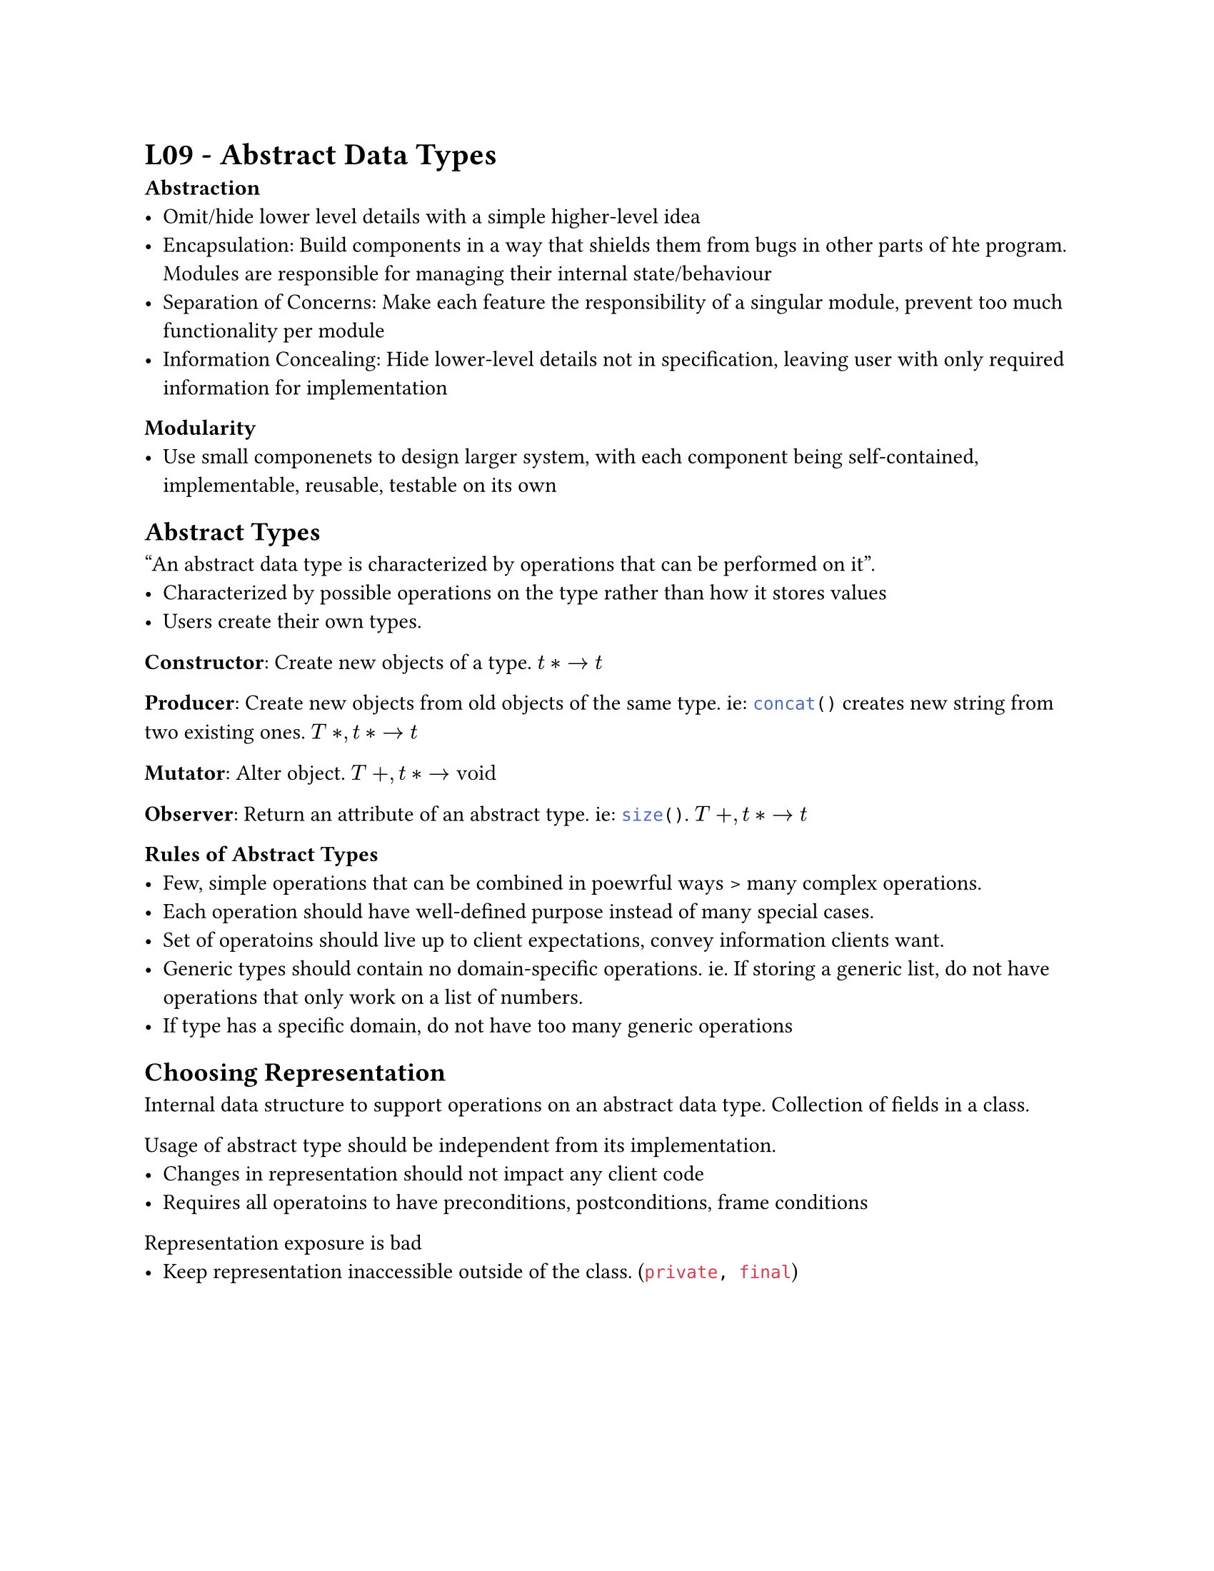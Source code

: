 #set page(
    paper:"us-letter"
)

= L09 - Abstract Data Types

*Abstraction*
- Omit/hide lower level details with a simple higher-level idea
- Encapsulation: Build components in a way that shields them from bugs in other parts of hte program. Modules are responsible for managing their internal state/behaviour
- Separation of Concerns: Make each feature the responsibility of a singular module, prevent too much functionality per module
- Information Concealing: Hide lower-level details not in specification, leaving user with only required information for implementation
*Modularity*
- Use small componenets to design larger system, with each component being self-contained, implementable, reusable, testable on its own\

== Abstract Types
"An abstract data type is characterized by operations that can be performed on it".
- Characterized by possible operations on the type rather than how it stores values
- Users create their own types.

*Constructor*: Create new objects of a type. $t* -> t$

*Producer*: Create new objects from old objects of the same type. ie:
```java concat()``` creates new string from two existing ones. $T*, t* -> t$

*Mutator*: Alter object. $T+, t* -> "void"$

*Observer*: Return an attribute of an abstract type. ie: ```java size()```. $T+, t* -> t$

*Rules of Abstract Types*
- Few, simple operations that can be combined in poewrful ways > many complex operations.
- Each operation should have well-defined purpose instead of many special cases.
- Set of operatoins should live up to client expectations, convey information clients want.
- Generic types should contain no domain-specific operations. ie. If storing a generic list, do not have operations that only work on a list of numbers.
- If type has a specific domain, do not have too many generic operations

== Choosing Representation

Internal data structure to support operations on an abstract data type. Collection of fields in a class.

Usage of abstract type should be independent from its implementation.
- Changes in representation should not impact any client code
- Requires all operatoins to have preconditions, postconditions, frame conditions

Representation exposure is bad
- Keep representation inaccessible outside of the class. (```java private, final```)

#pagebreak()

== Preserving Invariants
Good ADT must preserve its own invariants, prevent clients from breaking them

Invariant - Property of an object that is always true

Preserving invariants mak ???? *fill this in after he posts the notes ig*

Activity:
```java

public class CharSet {
    private final BitSet bitSet;

   public CharSet() {
        this.bitSet = new BitSet();
    }
    
    public void insert (Character c) {
        bitSet.set((integer)c, 1);
    }

    public void delete(Character c) {
        bitSet.set((integer) c, 0);
    }

    public boolean member(Character c) {
        return bitSet.get((integer) c);
    }

    public int size() {
    int count = 0;
        for (int i : bitSet) {
          if (i == 1) { count++; }
    }
    return count
    }

}
```
